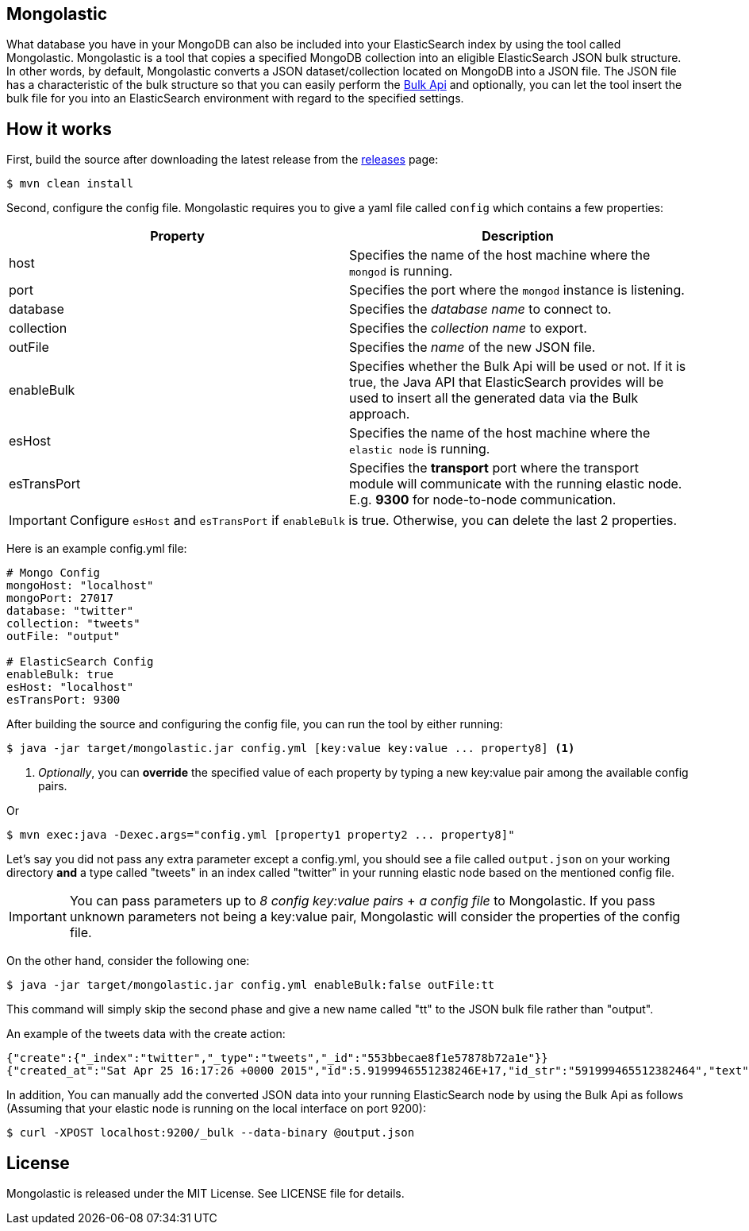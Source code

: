== Mongolastic

What database you have in your MongoDB can also be included into your ElasticSearch index by using the tool called Mongolastic. Mongolastic is a tool that copies a specified MongoDB collection into an eligible ElasticSearch JSON bulk structure. In other words, by default, Mongolastic converts a JSON dataset/collection located on MongoDB into a JSON file. The JSON file has a characteristic of the bulk structure so that you can easily perform the https://www.elastic.co/guide/en/elasticsearch/reference/current/docs-bulk.html#docs-bulk[Bulk Api] and optionally, you can let the tool insert the bulk file for you into an ElasticSearch environment with regard to the specified settings.

== How it works

First, build the source after downloading the latest release from the https://github.com/ozlerhakan/mongolastic/releases[releases] page:

    $ mvn clean install

Second, configure the config file. Mongolastic requires you to give a yaml file called `config` which contains a few properties:

[width="100%",options="header"]
|====================
| Property | Description  
| host |  Specifies the name of the host machine where the `mongod` is running.
| port |  Specifies the port where the `mongod` instance is listening.
| database |  Specifies the _database name_ to connect to.
| collection  |  Specifies the _collection name_ to export.
| outFile |  Specifies the _name_ of the new JSON file.
| enableBulk |  Specifies whether the Bulk Api will be used or not. If it is true, the Java API that ElasticSearch provides will be used to insert all the generated data via the Bulk approach.
| esHost |  Specifies the name of the host machine where the `elastic node` is running.
| esTransPort | Specifies the *transport* port where the transport module will communicate with the running elastic node. E.g. *9300* for node-to-node communication.
|====================

IMPORTANT: Configure `esHost` and `esTransPort` if `enableBulk` is true. Otherwise, you can delete the last 2 properties.

Here is an example config.yml file:

[source,yalm]
----
# Mongo Config
mongoHost: "localhost"
mongoPort: 27017
database: "twitter"
collection: "tweets"
outFile: "output"

# ElasticSearch Config
enableBulk: true
esHost: "localhost"
esTransPort: 9300
----

After building the source and configuring the config file, you can run the tool by either running:

    $ java -jar target/mongolastic.jar config.yml [key:value key:value ... property8] <1>

<1> _Optionally_, you can *override* the specified value of each property by typing a new key:value pair among the available config pairs.

Or

    $ mvn exec:java -Dexec.args="config.yml [property1 property2 ... property8]"

Let's say you did not pass any extra parameter except a config.yml, you should see a file called `output.json` on your working directory *and* a type called "tweets" in an index called "twitter" in your running elastic node based on the mentioned config file.

IMPORTANT: You can pass parameters up to _8 config key:value pairs_ + _a config file_ to Mongolastic. If you pass unknown parameters not being a key:value pair, Mongolastic will consider the properties of the config file.

On the other hand, consider the following one:

    $ java -jar target/mongolastic.jar config.yml enableBulk:false outFile:tt

This command will simply skip the second phase and give a new name called "tt" to the JSON bulk file rather than "output".

.An example of the tweets data with the create action:
[source,json]
----
{"create":{"_index":"twitter","_type":"tweets","_id":"553bbecae8f1e57878b72a1e"}}
{"created_at":"Sat Apr 25 16:17:26 +0000 2015","id":5.9199946551238246E+17,"id_str":"591999465512382464","text":"[CALENDAR] Barça have 5 league games left, 2 #UCL semi-final games, and the Spanish Cup final: http://t.co/mWKOzNEWFo http://t.co/cyN1ZZNsSx","source":"<a href=\"http://www.hootsuite.com\"  rel=\"nofollow\">Hootsuite</a>","truncated":false,"in_reply_to_status_id":null,"in_reply_to_status_id_str":null,"in_reply_to_user_id":null,"in_reply_to_user_id_str":null,"in_reply_to_screen_name":null,"geo":null,"coordinates":null,"place":null,"contributors":null,"retweet_count":95.0,"favorite_count":82.0,"favorited":false,"retweeted":false,"possibly_sensitive":false,"possibly_sensitive_appealable":false,"lang":"fr"}
----

In addition, You can manually add the converted JSON data into your running ElasticSearch node by using the Bulk Api as follows (Assuming that your elastic node is running on the local interface on port 9200):

    $ curl -XPOST localhost:9200/_bulk --data-binary @output.json

== License

Mongolastic is released under the MIT License. See LICENSE file for details.
